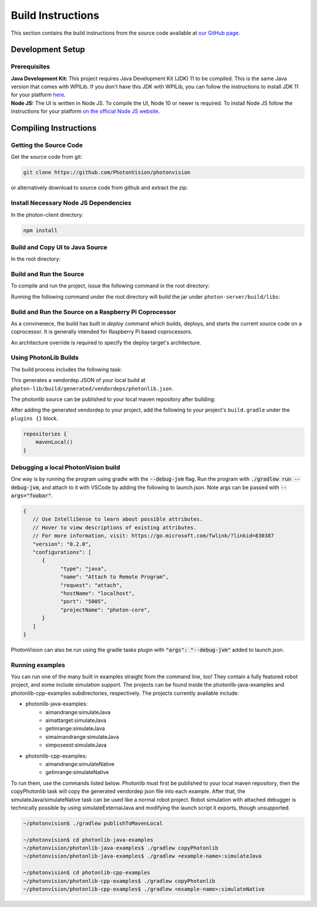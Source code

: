 Build Instructions
==================

This section contains the build instructions from the source code available at `our GitHub page <https://github.com/PhotonVision/photonvision>`_.

Development Setup
-----------------

Prerequisites
~~~~~~~~~~~~~

| **Java Development Kit:** This project requires Java Development Kit (JDK) 11 to be compiled. This is the same Java version that comes with WPILib. If you don't have this JDK with WPILib, you can follow the instructions to install JDK 11 for your platform `here <https://bell-sw.com/pages/liberica_install_guide-11.0.7//>`_.
| **Node JS:** The UI is written in Node JS. To compile the UI, Node 10 or newer is required. To install Node JS follow the instructions for your platform `on the official Node JS website <https://nodejs.org/en/download/>`_.

Compiling Instructions
----------------------

Getting the Source Code
~~~~~~~~~~~~~~~~~~~~~~~
Get the source code from git:

.. code-block:: bash

   git clone https://github.com/PhotonVision/photonvision

or alternatively download to source code from github and extract the zip:

.. image:: assets/git-download.png
   :width: 600
   :alt: Download source code from git

Install Necessary Node JS Dependencies
~~~~~~~~~~~~~~~~~~~~~~~~~~~~~~~~~~~~~~

In the photon-client directory:

.. code-block:: bash

   npm install

Build and Copy UI to Java Source
~~~~~~~~~~~~~~~~~~~~~~~~~~~~~~~~

In the root directory:


.. tab-set::

   .. tab-item:: Linux

      ``./gradlew buildAndCopyUI``

   .. tab-item:: macOS

      ``./gradlew buildAndCopyUI``

   .. tab-item:: Windows (cmd)

      ``gradlew buildAndCopyUI``

Build and Run the Source
~~~~~~~~~~~~~~~~~~~~~~~~

To compile and run the project, issue the following command in the root directory:

.. tab-set::

   .. tab-item:: Linux

      ``./gradlew run``

   .. tab-item:: macOS

      ``./gradlew run``

   .. tab-item:: Windows (cmd)

      ``gradlew run``

Running the following command under the root directory will build the jar under ``photon-server/build/libs``:

.. tab-set::

   .. tab-item:: Linux

      ``./gradlew shadowJar``

   .. tab-item:: macOS

      ``./gradlew shadowJar``

   .. tab-item:: Windows (cmd)

      ``gradlew shadowJar``

Build and Run the Source on a Raspberry Pi Coprocessor
~~~~~~~~~~~~~~~~~~~~~~~~~~~~~~~~~~~~~~~~~~~~~~~~~~~~~~

As a convinenece, the build has built in `deploy` command which builds, deploys, and starts the current source code on a coprocessor. It is generally intended for Raspberry Pi based coprocessors.

An architecture override is required to specify the deploy target's architecture.

.. tab-set::

   .. tab-item:: Linux

      ``./gradlew deploy -PArchOverride=linuxarm64`

   .. tab-item:: macOS

      ``./gradlew deploy -PArchOverride=linuxarm64``

   .. tab-item:: Windows (cmd)

      `gradlew deploy -PArchOverride=linuxarm64``

Using PhotonLib Builds
~~~~~~~~~~~~~~~~~~~~~~

The build process includes the following task:

.. tab-set::

   .. tab-item:: Linux

      ``./gradlew generateVendorJson``

   .. tab-item:: macOS

      ``./gradlew generateVendorJson``

   .. tab-item:: Windows (cmd)

      ``gradlew generateVendorJson``

This generates a vendordep JSON of your local build at ``photon-lib/build/generated/vendordeps/photonlib.json``.

The photonlib source can be published to your local maven repository after building:

.. tab-set::

   .. tab-item:: Linux

      ``./gradlew publishToMavenLocal``

   .. tab-item:: macOS

      ``./gradlew publishToMavenLocal``

   .. tab-item:: Windows (cmd)

      ``gradlew publishToMavenLocal``

After adding the generated vendordep to your project, add the following to your project's ``build.gradle`` under the ``plugins {}`` block.

.. code-block:: Java

    repositories {
        mavenLocal()
    }


Debugging a local PhotonVision build
~~~~~~~~~~~~~~~~~~~~~~~~~~~~~~~~~~~~

One way is by running the program using gradle with the :code:`--debug-jvm` flag. Run the program with :code:`./gradlew run --debug-jvm`, and attach to it with VSCode by adding the following to launch.json. Note args can be passed with :code:`--args="foobar"`.

.. code-block::

   {
      // Use IntelliSense to learn about possible attributes.
      // Hover to view descriptions of existing attributes.
      // For more information, visit: https://go.microsoft.com/fwlink/?linkid=830387
      "version": "0.2.0",
      "configurations": [
         {
               "type": "java",
               "name": "Attach to Remote Program",
               "request": "attach",
               "hostName": "localhost",
               "port": "5005",
               "projectName": "photon-core",
         }
      ]
   }

PhotonVision can also be run using the gradle tasks plugin with :code:`"args": "--debug-jvm"` added to launch.json.

Running examples
~~~~~~~~~~~~~~~~

You can run one of the many built in examples straight from the command line, too! They contain a fully featured robot project, and some include simulation support. The projects can be found inside the photonlib-java-examples and photonlib-cpp-examples subdirectories, respectively. The projects currently available include:

- photonlib-java-examples:
     - aimandrange:simulateJava
     - aimattarget:simulateJava
     - getinrange:simulateJava
     - simaimandrange:simulateJava
     - simposeest:simulateJava
- photonlib-cpp-examples:
     - aimandrange:simulateNative
     - getinrange:simulateNative

To run them, use the commands listed below. Photonlib must first be published to your local maven repository, then the copyPhotonlib task will copy the generated vendordep json file into each example. After that, the simulateJava/simulateNative task can be used like a normal robot project. Robot simulation with attached debugger is technically possible by using simulateExternalJava and modifying the launch script it exports, though unsupported.

.. code-block::

   ~/photonvision$ ./gradlew publishToMavenLocal

   ~/photonvision$ cd photonlib-java-examples
   ~/photonvision/photonlib-java-examples$ ./gradlew copyPhotonlib
   ~/photonvision/photonlib-java-examples$ ./gradlew <example-name>:simulateJava

   ~/photonvision$ cd photonlib-cpp-examples
   ~/photonvision/photonlib-cpp-examples$ ./gradlew copyPhotonlib
   ~/photonvision/photonlib-cpp-examples$ ./gradlew <example-name>:simulateNative
